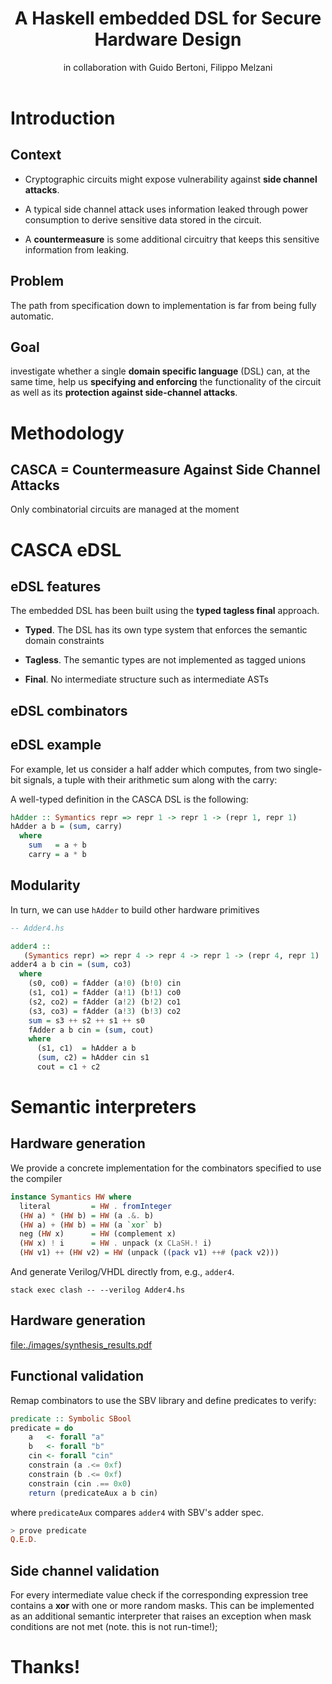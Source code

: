 #+STARTUP: showall indent latexpreview entitiespretty

#+TITLE: A Haskell embedded DSL for Secure Hardware Design
#+AUTHOR: in collaboration with Guido Bertoni, Filippo Melzani

#+LATEX_HEADER: \providecommand{\clash}{C$\lambda$ash}
#+LATEX_HEADER: \usetikzlibrary{arrows,chains,matrix,positioning,scopes}
#+LATEX_HEADER: \newcommand{\concat}{\mathbin{{+}\mspace{-8mu}{+}}}

#+LATEX_HEADER: \setmonofont[
#+LATEX_HEADER:   Contextuals={Alternate}, Scale=0.7,
#+LATEX_HEADER:   Scale=MatchLowercase % (LD.)
#+LATEX_HEADER: ]{Fira Code}



* Introduction
** Context

- Cryptographic circuits might expose vulnerability against *side channel
  attacks*.

- A typical side channel attack uses information leaked through power
  consumption to derive sensitive data stored in the circuit.

- A *countermeasure* is some additional circuitry that keeps this sensitive
  information from leaking.

** Problem

The path from specification down to implementation is far from being fully automatic.

** Goal

investigate whether a single *domain specific language* (DSL) can, at the same
time, help us *specifying and enforcing* the functionality of the circuit as
well as its *protection against side-channel attacks*.

* Methodology
** CASCA = Countermeasure Against Side Channel Attacks

#+BEGIN_EXPORT latex
\begin{figure}
\resizebox{7cm}{!}{
\begin{tikzpicture}[->,>=stealth']
    \matrix (m) [matrix of nodes, row sep=2em, column sep=3em,
     ampersand replacement=\&,
     nodes={draw, % General options for all nodes
      line width=1pt, anchor=center, text centered, rounded corners, minimum
      width=1.5cm, minimum height=8mm },
    % Define styles for some special nodes
    txt/.style={text width=2.2cm,anchor=center},
    file/.style={txt,draw=black!20},
    artifact/.style={txt,dashed,draw=black!20},
    ellip/.style={ellipse,scale=0.5}, empty/.style={draw=none} ] {
     \& \node (hl) [file] { \textsc{CASCA} DSL }; \& \\
     \& \node (hc1) [txt] { Haskell compiler };                    \& \node (si) [txt] { \textsc{CASCA} semantic rules };  \\
     \& \node (hc) [txt] { \textsc{CASCA} semantic interpreter };  \&  \\
     \node (ma) [artifact] {Static Vulnerability Report}; \& \node (sp) [txt] { SMT solver };                    \& \node (cp) [txt] { \clash{} compiler}; \\
     \& \node (zz) [artifact] { Correctness proofs };  \& \node (vh) [artifact] { RTL VHDL or Verilog }; \\
    };
    \draw[] (hl) edge (hc1);
    \draw[] (si) edge (hc1);
    \draw[] (hc1) edge (hc);
    \draw[] (hc) edge (ma);
    \draw[] (hc) edge (sp);
    \draw[] (hc) edge (cp);
    \draw[] (sp) edge (zz);
    \draw[] (cp) edge (vh);
\end{tikzpicture}
}
\end{figure}
#+END_EXPORT

Only combinatorial circuits are managed at the moment

* CASCA eDSL
** eDSL features

The embedded DSL has been built using the *typed tagless final* approach.

- *Typed*. The DSL has its own type system that enforces the semantic domain
  constraints

- *Tagless*. The semantic types are not implemented as tagged unions

- *Final*. No intermediate structure such as intermediate ASTs

** eDSL combinators

#+BEGIN_EXPORT latex
\begin{table}
  \centering
  \begin{tabular}{ll}
    Combinator              & Description                                     \\ \hline
    $\mathsf{literal} ~ x$  & Constant signal with value $x$.            \\
    $ s \mathsf{~~op~~} t $ & Conventional bit-wise operators (op $= \wedge, \oplus$)                 \\
    $ s \concat t$          & Signal bundle of $s$ and $t$ \\
    $s ~\mathsf{!} ~ i$     & Extracts 1 bit at position $i$  from an $n$-width signal  \\
  \end{tabular}
  \caption{The list of combinators used in CASCA}
  \label{tab:1}
\end{table}
#+END_EXPORT

** eDSL example

For example, let us consider a half adder which computes, from two single-bit
signals, a tuple with their arithmetic sum along with the
carry:

#+BEGIN_EXPORT latex
\begin{equation}
\textrm{hAdder}: a \mapsto b \mapsto (a \oplus b, a \wedge b)
\end{equation}
#+END_EXPORT

A well-typed definition in the CASCA DSL is the following:

#+BEGIN_SRC haskell
hAdder :: Symantics repr => repr 1 -> repr 1 -> (repr 1, repr 1)
hAdder a b = (sum, carry)
  where
    sum   = a + b
    carry = a * b
#+END_SRC

** Modularity

In turn, we can use ~hAdder~ to build other hardware primitives

#+BEGIN_SRC haskell
-- Adder4.hs

adder4 ::
   (Symantics repr) => repr 4 -> repr 4 -> repr 1 -> (repr 4, repr 1)
adder4 a b cin = (sum, co3)
  where
    (s0, co0) = fAdder (a!0) (b!0) cin
    (s1, co1) = fAdder (a!1) (b!1) co0
    (s2, co2) = fAdder (a!2) (b!2) co1
    (s3, co3) = fAdder (a!3) (b!3) co2
    sum = s3 ++ s2 ++ s1 ++ s0
    fAdder a b cin = (sum, cout)
    where
      (s1, c1)  = hAdder a b
      (sum, c2) = hAdder cin s1
      cout = c1 + c2
#+END_SRC

* Semantic interpreters
** Hardware generation

We provide a concrete implementation for the combinators specified to use the
\clash{} compiler

#+BEGIN_SRC haskell
instance Symantics HW where
  literal         = HW . fromInteger
  (HW a) * (HW b) = HW (a .&. b)
  (HW a) + (HW b) = HW (a `xor` b)
  neg (HW x)      = HW (complement x)
  (HW x) ! i      = HW . unpack (x CLaSH.! i)
  (HW v1) ++ (HW v2) = HW (unpack ((pack v1) ++# (pack v2)))
#+END_SRC

And generate Verilog/VHDL directly from, e.g., ~adder4~.

#+BEGIN_SRC shell
stack exec clash -- --verilog Adder4.hs
#+END_SRC

** Hardware generation

file:./images/synthesis_results.pdf

** Functional validation

Remap combinators to use the SBV library and define predicates to verify:

#+BEGIN_SRC haskell
predicate :: Symbolic SBool
predicate = do
    a   <- forall "a"
    b   <- forall "b"
    cin <- forall "cin"
    constrain (a .<= 0xf)
    constrain (b .<= 0xf)
    constrain (cin .== 0x0)
    return (predicateAux a b cin)
#+END_SRC

where ~predicateAux~ compares ~adder4~ with SBV's adder spec.

#+BEGIN_SRC haskell
> prove predicate
Q.E.D.
#+END_SRC

** Side channel validation

For every intermediate value check if the corresponding expression tree contains
a *xor* with one or more random masks. This can be implemented as an additional
semantic interpreter that raises an exception when mask conditions are not met
(note. this is not run-time!);

#+BEGIN_EXPORT latex
\begin{figure}[ht]
\resizebox{10cm}{!}{
  \begin{tikzpicture}[->,>=stealth', every label/.style={font=\tiny}]
    \tikzstyle{block}     = [draw,rectangle,thick,minimum height=2em,minimum width=1cm,font=\tiny]
    \tikzstyle{sum}       = [draw,circle,inner sep=0mm,minimum size=2mm]
    \tikzstyle{connector} = [->,thick] \tikzstyle{line} = [thick]
    \tikzstyle{branch}    = [circle,inner sep=0pt,minimum size=1mm,fill=black,draw=black]
    \tikzstyle{descr}=[scale=.5, color=black!40]
    \tikzstyle{descrconnect}=[->, thick,color=black!40]

    % operand a

    \node (a1) [block,label=above:$a_1$] at (0,2) {\{1,5\}};
    \node      [block,label=above:$a_2$] at (1,2) {\{2\}};
    \node      [block,label=above:$a_3$] at (2,2) {\{3,5\}};
    \node (o1) [block,label=above:$a_4$] at (3,2) {\{4\}};

    % operand b
    \node      [block,label=above:$b_1$] at (0,0) {\{1\}};
    \node      [block,label=above:$b_2$] at (1,0) {\{2\}};
    \node      [block,label=above:$b_3$] at (2,0) {\{3\}};
    \node (o2) [block,label=above:$b_4$] at (3,0) {\{4\}};

    % result
    \node (i1) [block,label=above:$c_1$] at (7,1) {\{5\}};
    \node (c2) [block,label=above:$c_2$] at (8,1) {\{\}};
    \node [block,label=above:$c_3$] at (9,1) {\{5,6\}};
    \node (c4) [block,label=above:$c_4$] at (10,1) {\{\}};

    % signal flow

    \node [block] at (5,1) (s1) {sum};
    \draw [connector] (o1) -- ($ (o1) + (1.5,0) $) -- (s1);
    \draw [connector] (o2) -- ($ (o2) + (1.5,0) $) -- (s1);
    \draw [connector] (s1) -- (i1);

    % labels for operands and results

    \node [descr] at (1.5,1.3)  {4-bit operand $a$};
    \node [descr] at (1.5,-0.8) {4-bit operand $b$};
    \node [descr] at (8.5,0.3)  {4-bit result $c: a \oplus b$};


    % descriptions
    \node (d1) [descr] at ($ (a1) + (-1,-1)$) {e.g, $a_1$ covered by masks 1 and 5};
    \node (d2) [descr] at ($ (c2) + (1,1.5) $) {e.g, $c_2$ and $c_4$ not covered  by any mask, vulnerability found};
    \draw [descrconnect] (d1) -- (a1);

    \draw [descrconnect] (d2) -- (c4);
    \draw [descrconnect] (d2) -- (c2);
  \end{tikzpicture}
}
\caption{Example of mask set propagation.\label{fig:maskprop-ex}}
\end{figure}
#+END_EXPORT

* Thanks!
